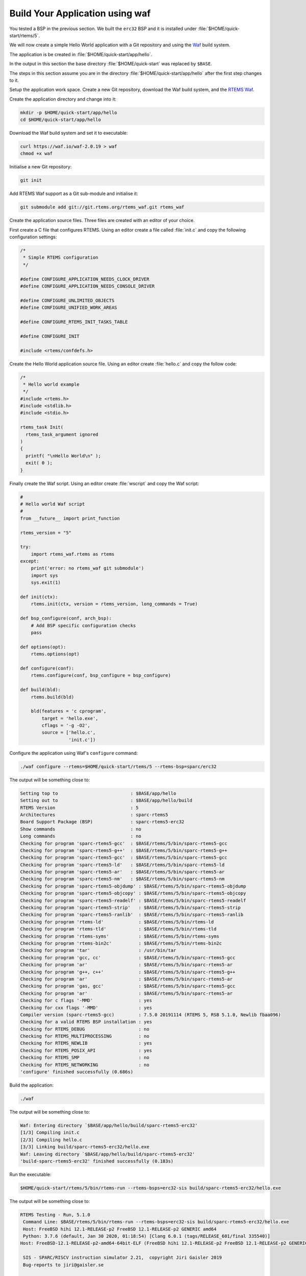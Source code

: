 .. SPDX-License-Identifier: CC-BY-SA-4.0

.. Copyright (C) 2020 Chris Johns

.. _QuickStartAPP:

Build Your Application using waf
======================

You tested a BSP in the previous section.  We built the ``erc32`` BSP
and it is installed under :file:`$HOME/quick-start/rtems/5`.

We will now create a simple Hello World application with a Git
repository and using the `Waf <https://waf.io>`_ build system.

The application is be created in :file:`$HOME/quick-start/app/hello`.

In the output in this section the base directory :file:`$HOME/quick-start` was
replaced by ``$BASE``.

The steps in this section assume you are in the directory
:file:`$HOME/quick-start/app/hello` after the first step changes to
it.

Setup the application work space. Create a new Git repository, download
the Waf build system, and the `RTEMS Waf
<https://git.rtems.org/rtems_waf.git/tree/README>`_.

Create the application directory and change into it:

.. code-block:: none

    mkdir -p $HOME/quick-start/app/hello
    cd $HOME/quick-start/app/hello

Download the Waf build system and set it to executable:

.. code-block:: none

    curl https://waf.io/waf-2.0.19 > waf
    chmod +x waf

Initialise a new Git repository:

.. code-block:: none

    git init

Add RTEMS Waf support as a Git sub-module and initialise it:

.. code-block:: none

    git submodule add git://git.rtems.org/rtems_waf.git rtems_waf

Create the application source files. Three files are created with an
editor of your choice.

First create a C file that configures RTEMS. Using an editor create a
file called :file:`init.c` and copy the following configuration
settings:

.. code-block:: c

    /*
     * Simple RTEMS configuration
     */

    #define CONFIGURE_APPLICATION_NEEDS_CLOCK_DRIVER
    #define CONFIGURE_APPLICATION_NEEDS_CONSOLE_DRIVER

    #define CONFIGURE_UNLIMITED_OBJECTS
    #define CONFIGURE_UNIFIED_WORK_AREAS

    #define CONFIGURE_RTEMS_INIT_TASKS_TABLE

    #define CONFIGURE_INIT

    #include <rtems/confdefs.h>

Create the Hello World application source file. Using an editor
create :file:`hello.c` and copy the follow code:

.. code-block:: c

    /*
     * Hello world example
     */
    #include <rtems.h>
    #include <stdlib.h>
    #include <stdio.h>

    rtems_task Init(
      rtems_task_argument ignored
    )
    {
      printf( "\nHello World\n" );
      exit( 0 );
    }

Finally create the Waf script. Using an editor create :file:`wscript`
and copy the Waf script:

.. code-block:: python

    #
    # Hello world Waf script
    #
    from __future__ import print_function

    rtems_version = "5"

    try:
        import rtems_waf.rtems as rtems
    except:
        print('error: no rtems_waf git submodule')
        import sys
        sys.exit(1)

    def init(ctx):
        rtems.init(ctx, version = rtems_version, long_commands = True)

    def bsp_configure(conf, arch_bsp):
        # Add BSP specific configuration checks
        pass

    def options(opt):
        rtems.options(opt)

    def configure(conf):
        rtems.configure(conf, bsp_configure = bsp_configure)

    def build(bld):
        rtems.build(bld)

        bld(features = 'c cprogram',
            target = 'hello.exe',
            cflags = '-g -O2',
            source = ['hello.c',
                      'init.c'])

Configure the application using Waf's ``configure`` command:

.. code-block:: none

    ./waf configure --rtems=$HOME/quick-start/rtems/5 --rtems-bsp=sparc/erc32

The output will be something close to:

.. code-block:: none

     Setting top to                           : $BASE/app/hello
     Setting out to                           : $BASE/app/hello/build
     RTEMS Version                            : 5
     Architectures                            : sparc-rtems5
     Board Support Package (BSP)              : sparc-rtems5-erc32
     Show commands                            : no
     Long commands                            : no
     Checking for program 'sparc-rtems5-gcc'  : $BASE/rtems/5/bin/sparc-rtems5-gcc
     Checking for program 'sparc-rtems5-g++'  : $BASE/rtems/5/bin/sparc-rtems5-g++
     Checking for program 'sparc-rtems5-gcc'  : $BASE/rtems/5/bin/sparc-rtems5-gcc
     Checking for program 'sparc-rtems5-ld'   : $BASE/rtems/5/bin/sparc-rtems5-ld
     Checking for program 'sparc-rtems5-ar'   : $BASE/rtems/5/bin/sparc-rtems5-ar
     Checking for program 'sparc-rtems5-nm'   : $BASE/rtems/5/bin/sparc-rtems5-nm
     Checking for program 'sparc-rtems5-objdump' : $BASE/rtems/5/bin/sparc-rtems5-objdump
     Checking for program 'sparc-rtems5-objcopy' : $BASE/rtems/5/bin/sparc-rtems5-objcopy
     Checking for program 'sparc-rtems5-readelf' : $BASE/rtems/5/bin/sparc-rtems5-readelf
     Checking for program 'sparc-rtems5-strip'   : $BASE/rtems/5/bin/sparc-rtems5-strip
     Checking for program 'sparc-rtems5-ranlib'  : $BASE/rtems/5/bin/sparc-rtems5-ranlib
     Checking for program 'rtems-ld'             : $BASE/rtems/5/bin/rtems-ld
     Checking for program 'rtems-tld'            : $BASE/rtems/5/bin/rtems-tld
     Checking for program 'rtems-syms'           : $BASE/rtems/5/bin/rtems-syms
     Checking for program 'rtems-bin2c'          : $BASE/rtems/5/bin/rtems-bin2c
     Checking for program 'tar'                  : /usr/bin/tar
     Checking for program 'gcc, cc'              : $BASE/rtems/5/bin/sparc-rtems5-gcc
     Checking for program 'ar'                   : $BASE/rtems/5/bin/sparc-rtems5-ar
     Checking for program 'g++, c++'             : $BASE/rtems/5/bin/sparc-rtems5-g++
     Checking for program 'ar'                   : $BASE/rtems/5/bin/sparc-rtems5-ar
     Checking for program 'gas, gcc'             : $BASE/rtems/5/bin/sparc-rtems5-gcc
     Checking for program 'ar'                   : $BASE/rtems/5/bin/sparc-rtems5-ar
     Checking for c flags '-MMD'                 : yes
     Checking for cxx flags '-MMD'               : yes
     Compiler version (sparc-rtems5-gcc)         : 7.5.0 20191114 (RTEMS 5, RSB 5.1.0, Newlib fbaa096)
     Checking for a valid RTEMS BSP installation : yes
     Checking for RTEMS_DEBUG                    : no
     Checking for RTEMS_MULTIPROCESSING          : no
     Checking for RTEMS_NEWLIB                   : yes
     Checking for RTEMS_POSIX_API                : yes
     Checking for RTEMS_SMP                      : no
     Checking for RTEMS_NETWORKING               : no
     'configure' finished successfully (0.686s)

Build the application:

.. code-block:: none

    ./waf

The output will be something close to:

.. code-block:: none

    Waf: Entering directory `$BASE/app/hello/build/sparc-rtems5-erc32'
    [1/3] Compiling init.c
    [2/3] Compiling hello.c
    [3/3] Linking build/sparc-rtems5-erc32/hello.exe
    Waf: Leaving directory `$BASE/app/hello/build/sparc-rtems5-erc32'
    'build-sparc-rtems5-erc32' finished successfully (0.183s)

Run the executable:

.. code-block:: none

    $HOME/quick-start/rtems/5/bin/rtems-run --rtems-bsps=erc32-sis build/sparc-rtems5-erc32/hello.exe

The output will be something close to:

.. code-block:: none

    RTEMS Testing - Run, 5.1.0
     Command Line: $BASE/rtems/5/bin/rtems-run --rtems-bsps=erc32-sis build/sparc-rtems5-erc32/hello.exe
     Host: FreeBSD hihi 12.1-RELEASE-p2 FreeBSD 12.1-RELEASE-p2 GENERIC amd64
     Python: 3.7.6 (default, Jan 30 2020, 01:18:54) [Clang 6.0.1 (tags/RELEASE_601/final 335540)]
    Host: FreeBSD-12.1-RELEASE-p2-amd64-64bit-ELF (FreeBSD hihi 12.1-RELEASE-p2 FreeBSD 12.1-RELEASE-p2 GENERIC amd64 amd64)

     SIS - SPARC/RISCV instruction simulator 2.21,  copyright Jiri Gaisler 2019
     Bug-reports to jiri@gaisler.se

     ERC32 emulation enabled

     Loaded build/sparc-rtems5-erc32/hello.exe, entry 0x02000000

    Hello World

    *** FATAL ***
    fatal source: 5 (RTEMS_FATAL_SOURCE_EXIT)
    fatal code: 0 (0x00000000)
    RTEMS version: 5.1.0
    RTEMS tools: 7.5.0 20191114 (RTEMS 5, RSB 5.1.0, Newlib fbaa096)
    executing thread ID: 0x08a010001
    executing thread name: UI1
    cpu 0 in error mode (tt = 0x101)
       107883  0200b6c0:  91d02000   ta  0x0
    Run time     : 0:00:01.011474

Commit the application to the repository:

.. code-block:: none

    git add init.c hello.c wscript
    git commit -m "My first RTEMS application."
